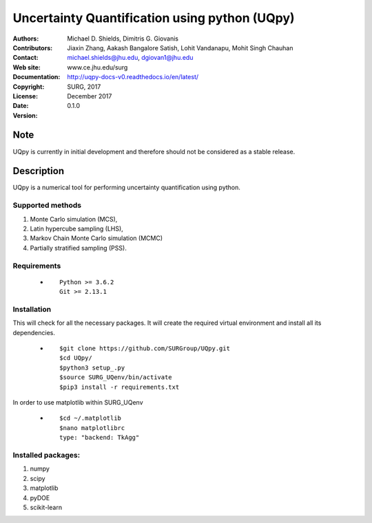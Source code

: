 
*******************************************
Uncertainty Quantification using python (UQpy)
*******************************************

|logo|

:Authors: Michael D. Shields, Dimitris G. Giovanis
:Contributors: Jiaxin Zhang, Aakash Bangalore Satish, Lohit Vandanapu, Mohit Singh Chauhan
:Contact: michael.shields@jhu.edu, dgiovan1@jhu.edu
:Web site: www.ce.jhu.edu/surg
:Documentation: http://uqpy-docs-v0.readthedocs.io/en/latest/
:Copyright: SURG, 2017
:License: 
:Date: December 2017
:Version: 0.1.0

Note
====

UQpy is currently in initial development and therefore should not be
considered as a stable release.

Description
===========

UQpy is a numerical tool for performing uncertainty quantification
using python.

Supported methods
-----------------

1. Monte Carlo simulation (MCS), 
2. Latin hypercube sampling (LHS), 
3. Markov Chain Monte Carlo simulation (MCMC) 
4. Partially stratified sampling (PSS).


Requirements
------------

            * ::
            
                Python >= 3.6.2
                Git >= 2.13.1


Installation
------------

This will check for all the necessary packages. It will create the required virtual environment and install all its dependencies. 

            * ::

                        $git clone https://github.com/SURGroup/UQpy.git
                        $cd UQpy/
                        $python3 setup_.py   
                        $source SURG_UQenv/bin/activate
                        $pip3 install -r requirements.txt
 

In order to use matplotlib within SURG_UQenv

            * ::
            
                      $cd ~/.matplotlib
                      $nano matplotlibrc
                      type: "backend: TkAgg"


Installed packages:
------------------

1. numpy
2. scipy
3. matplotlib
4. pyDOE     
5. scikit-learn

.. |logo| image:: logo.jpg
    :target: https://gihub.com/SURGroup/UQpy
